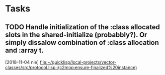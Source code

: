* Tasks
** TODO Handle initialization of the :class allocated slots in the shared-initialize (probabbly?). Or simply dissalow combination of :class allocation and :array t.
   [2018-11-04 nie]
   [[file:~/quicklisp/local-projects/vector-classes/src/protocol.lisp::(c2mop:ensure-finalized%20instance)]]
